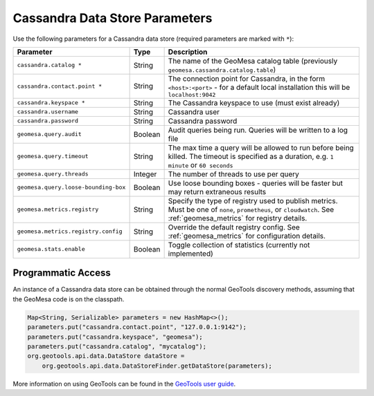 .. _cassandra_parameters:

Cassandra Data Store Parameters
===============================

Use the following parameters for a Cassandra data store (required parameters are marked with ``*``):

==================================== ======= ========================================================================================
Parameter                            Type    Description
==================================== ======= ========================================================================================
``cassandra.catalog *``              String  The name of the GeoMesa catalog table (previously ``geomesa.cassandra.catalog.table``)
``cassandra.contact.point *``        String  The connection point for Cassandra, in the form ``<host>:<port>`` - for a default
                                             local installation this will be ``localhost:9042``
``cassandra.keyspace *``             String  The Cassandra keyspace to use (must exist already)
``cassandra.username``               String  Cassandra user
``cassandra.password``               String  Cassandra password
``geomesa.query.audit``              Boolean Audit queries being run. Queries will be written to a log file
``geomesa.query.timeout``            String  The max time a query will be allowed to run before being killed. The
                                             timeout is specified as a duration, e.g. ``1 minute`` or ``60 seconds``
``geomesa.query.threads``            Integer The number of threads to use per query
``geomesa.query.loose-bounding-box`` Boolean Use loose bounding boxes - queries will be faster but may return extraneous results
``geomesa.metrics.registry``         String  Specify the type of registry used to publish metrics. Must be one of ``none``,
                                             ``prometheus``, or ``cloudwatch``. See :ref:`geomesa_metrics` for registry details.
``geomesa.metrics.registry.config``  String  Override the default registry config. See :ref:`geomesa_metrics` for configuration
                                             details.
``geomesa.stats.enable``             Boolean Toggle collection of statistics (currently not implemented)
==================================== ======= ========================================================================================

Programmatic Access
-------------------

An instance of a Cassandra data store can be obtained through the normal GeoTools discovery methods,
assuming that the GeoMesa code is on the classpath.

.. code-block:: java

    Map<String, Serializable> parameters = new HashMap<>();
    parameters.put("cassandra.contact.point", "127.0.0.1:9142");
    parameters.put("cassandra.keyspace", "geomesa");
    parameters.put("cassandra.catalog", "mycatalog");
    org.geotools.api.data.DataStore dataStore =
        org.geotools.api.data.DataStoreFinder.getDataStore(parameters);

More information on using GeoTools can be found in the `GeoTools user guide <https://docs.geotools.org/stable/userguide/>`_.
